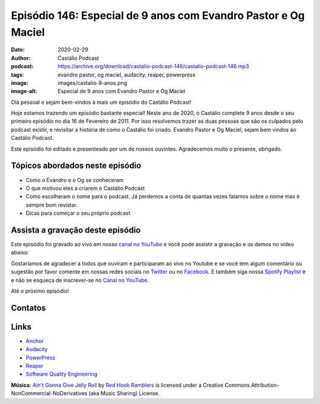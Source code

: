 ===============================================================
Episódio 146: Especial de 9 anos com Evandro Pastor e Og Maciel
===============================================================

:date: 2020-02-29
:author: Castálio Podcast
:podcast: https://archive.org/download/castalio-podcast-146/castalio-podcast-146.mp3
:tags: evandro pastor, og maciel, audacity, reaper, powerpress
:image: images/castalio-9-anos.png
:image-alt: Especial de 9 anos com Evandro Pastor e Og Maciel

Olá pessoal e sejam bem-vindos à mais um episódio do Castálio Podcast!

Hoje estamos trazendo um episódio bastante especial! Neste ano de 2020, o
Castálio complete 9 anos desde o seu primeiro episódio no dia 16 de Fevereiro
de 2011. Por isso resolvemos trazer as duas pessoas que são os culpados pelo
podcast existir, e revisitar a história de como o Castálio foi criado. Evandro
Pastor e Og Maciel, sejam bem vindos ao Castálio Podcast.

Este episódio foi editado e presenteado por um de nossos ouvintes. Agradecemos
muito o presente, obrigado.

.. more

.. raw:: html

    <div class="clearfix"></div>

.. podcast:: castalio-podcast-146
    :heading: Escute enquanto lê os show notes!


Tópicos abordados neste episódio
================================

* Como o Evandro e o Og se conheceram
* O que motivou eles a criarem o Castálio Podcast
* Como escolheram o nome para o podcast. Já perdemos a conta de quantas vezes
  falamos sobre o nome mas é sempre bom revistar.
* Dicas para começar o seu próprio podcast

Assista a gravação deste episódio
=================================

Este episódio foi gravado ao vivo em nosso `canal no YouTube
<http://youtube.com/castaliopodcast>`_ e você pode assistir a gravação e os
demos no vídeo abaixo:

.. youtube:: OXiam1y6Gwk

Gostaríamos de agradecer a todos que ouviram e participaram ao vivo no Youtube
e se você tem algum comentário ou sugestão por favor comente em nossas redes
sociais no `Twitter <https://twitter.com/castaliopod>`_ ou no `Facebook
<https://www.facebook.com/castaliopod>`_. E também siga nossa `Spotify Playlist
<https://open.spotify.com/user/elyezermr/playlist/0PDXXZRXbJNTPVSnopiMXg>`_ e e
não se esqueça de inscrever-se no `Canal no YouTube
<http://youtube.com/castaliopodcast>`_.

Até o próximo episódio!

Contatos
========

.. raw:: html

    <div class="row">
        <div class="col-md-6">
            <p>
            <div class="media">
            <div class="media-left">
                <img class="media-object img-circle img-thumbnail" src="images/evandro-pastor.jpg" alt="Evandro Pastor" width="200px">
            </div>
            <div class="media-body">
                <h4 class="media-heading">Evandro Pastor</h4>
                <ul class="list-unstyled">
                    <li><i class="fa fa-link"></i> <a href="https://quartoestudio.com/">QuartoEstudio.com</a></li>
                    <li><i class="fa fa-link"></i> <a href="https://sernotavel.com.br/sernotavelfm/">Ser Notável FM</a></li>
                    <li><i class="fa fa-twitter"></i> <a href="https://twitter.com/evandropastor">Twitter</a></li>
                </ul>
            </div>
            </div>
            </p>
        </div>
        <div class="col-md-6">
            <p>
            <div class="media">
            <div class="media-left">
                <img class="media-object img-circle img-thumbnail" src="https://avatars0.githubusercontent.com/u/53362?v=3&s=240" alt="Og Maciel" width="200px">
            </div>
            <div class="media-body">
                <h4 class="media-heading">Og Maciel</h4>
                <ul class="list-unstyled">
                    <li><i class="fa fa-github"></i> <a href="http://github.com/omaciel">Github</a></li>
                    <li><i class="fa fa-twitter"></i> <a href="https://twitter.com/OgMaciel">Twitter</a></li>
                </ul>
            </div>
            </div>
            </p>
        </div>
    </div>

.. podcast:: castalio-podcast-146
    :heading: Escute Agora


Links
=====


* `Anchor`_
* `Audacity`_
* `PowerPress`_
* `Reaper`_
* `Software Quality Engineering`_


.. class:: panel-body bg-info

    **Música**: `Ain't Gonna Give Jelly Roll`_ by `Red Hook Ramblers`_ is licensed under a Creative Commons Attribution-NonCommercial-NoDerivatives (aka Music Sharing) License.

.. Mentioned
.. _Anchor: https://anchor.fm/
.. _Audacity: https://www.audacityteam.org/
.. _PowerPress: https://wordpress.org/plugins/powerpress/
.. _Reaper: http://reaper.fm/
.. _Software Quality Engineering: https://www.goodreads.com/book/show/44542456-software-quality-engineering


.. Footer
.. _Ain't Gonna Give Jelly Roll: http://freemusicarchive.org/music/Red_Hook_Ramblers/Live__WFMU_on_Antique_Phonograph_Music_Program_with_MAC_Feb_8_2011/Red_Hook_Ramblers_-_12_-_Aint_Gonna_Give_Jelly_Roll
.. _Red Hook Ramblers: http://www.redhookramblers.com/
